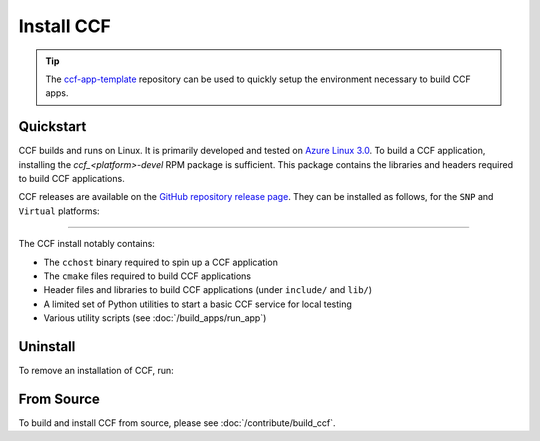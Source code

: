Install CCF
===========

.. tip:: The `ccf-app-template <https://github.com/microsoft/ccf-app-template>`_ repository can be used to quickly setup the environment necessary to build CCF apps.

Quickstart
----------

CCF builds and runs on Linux. It is primarily developed and tested on `Azure Linux 3.0 <https://github.com/microsoft/azurelinux>`_.
To build a CCF application, installing the `ccf_<platform>-devel` RPM package is sufficient. This package contains the libraries and headers required to build CCF applications.

CCF releases are available on the `GitHub repository release page <https://github.com/microsoft/CCF/releases>`_. They can be installed as follows, for the ``SNP`` and ``Virtual`` platforms:

.. tab:: SNP

    .. code-block:: bash

        # Set CCF_VERSION to most recent LTS release
        $ export CCF_VERSION=$(curl -ILs -o /dev/null -w %{url_effective} https://github.com/microsoft/CCF/releases/latest | sed 's/^.*ccf-//')
        # Alternatively, set this manually, e.g.:
        # export CCF_VERSION=6.0.0
        $ wget https://github.com/microsoft/CCF/releases/download/ccf-${CCF_VERSION}/ccf_snp_${CCF_VERSION}-devel_x86_64.rpm
        $ sudo tdnf install ./ccf_snp_${CCF_VERSION}-devel_x86_64.rpm

    The following commands can be run to verify that CCF was installed successfully:

    .. code-block:: bash

        $ /opt/ccf_snp/bin/cchost --version
        CCF host: ccf-<version>
        Platform: SNP

        $ /opt/ccf_snp/bin/sandbox.sh
        No package/app specified. Defaulting to installed JS logging app
        Setting up Python environment...
        Python environment successfully setup
        [16:10:16.552] Starting 1 CCF node...
        [16:10:23.349] Started CCF network with the following nodes:
        [16:10:23.350]   Node [0] = https://127.0.0.1:8000
        ...

.. tab:: Virtual

    .. code-block:: bash

        # Set CCF_VERSION to most recent LTS release
        $ export CCF_VERSION=$(curl -ILs -o /dev/null -w %{url_effective} https://github.com/microsoft/CCF/releases/latest | sed 's/^.*ccf-//')
        # Alternatively, set this manually, e.g.:
        # export CCF_VERSION=6.0.0
        $ wget https://github.com/microsoft/CCF/releases/download/ccf-${CCF_VERSION}/ccf_virtual_${CCF_VERSION}-devel_x86_64.rpm
        $ sudo tdnf install ./ccf_virtual_${CCF_VERSION}-devel_x86_64.rpm

    .. warning:: Virtual mode does not provide any security guarantees and should be used for development purposes only.
        
    The following commands can be run to verify that CCF was installed successfully:

    .. code-block:: bash

        $ /opt/ccf_virtual/bin/cchost --version
        CCF host: ccf-<version>
        Platform: Virtual

        $ /opt/ccf_virtual/bin/sandbox.sh
        No package/app specified. Defaulting to installed JS logging app
        Setting up Python environment...
        Python environment successfully setup
        [16:10:16.552] Starting 1 CCF node...
        [16:10:16.552] Virtual mode enabled
        [16:10:23.349] Started CCF network with the following nodes:
        [16:10:23.350]   Node [0] = https://127.0.0.1:8000
        ...

------------

The CCF install notably contains:

- The ``cchost`` binary required to spin up a CCF application
- The ``cmake`` files required to build CCF applications
- Header files and libraries to build CCF applications (under ``include/`` and ``lib/``)
- A limited set of Python utilities to start a basic CCF service for local testing
- Various utility scripts (see :doc:`/build_apps/run_app`)

Uninstall
---------

To remove an installation of CCF, run:

.. tab:: SNP

    .. code-block:: bash

        $ sudo tdnf remove ccf_snp

.. tab:: Virtual

    .. code-block:: bash

        $ sudo tdnf remove ccf_virtual

From Source
-----------

To build and install CCF from source, please see :doc:`/contribute/build_ccf`.